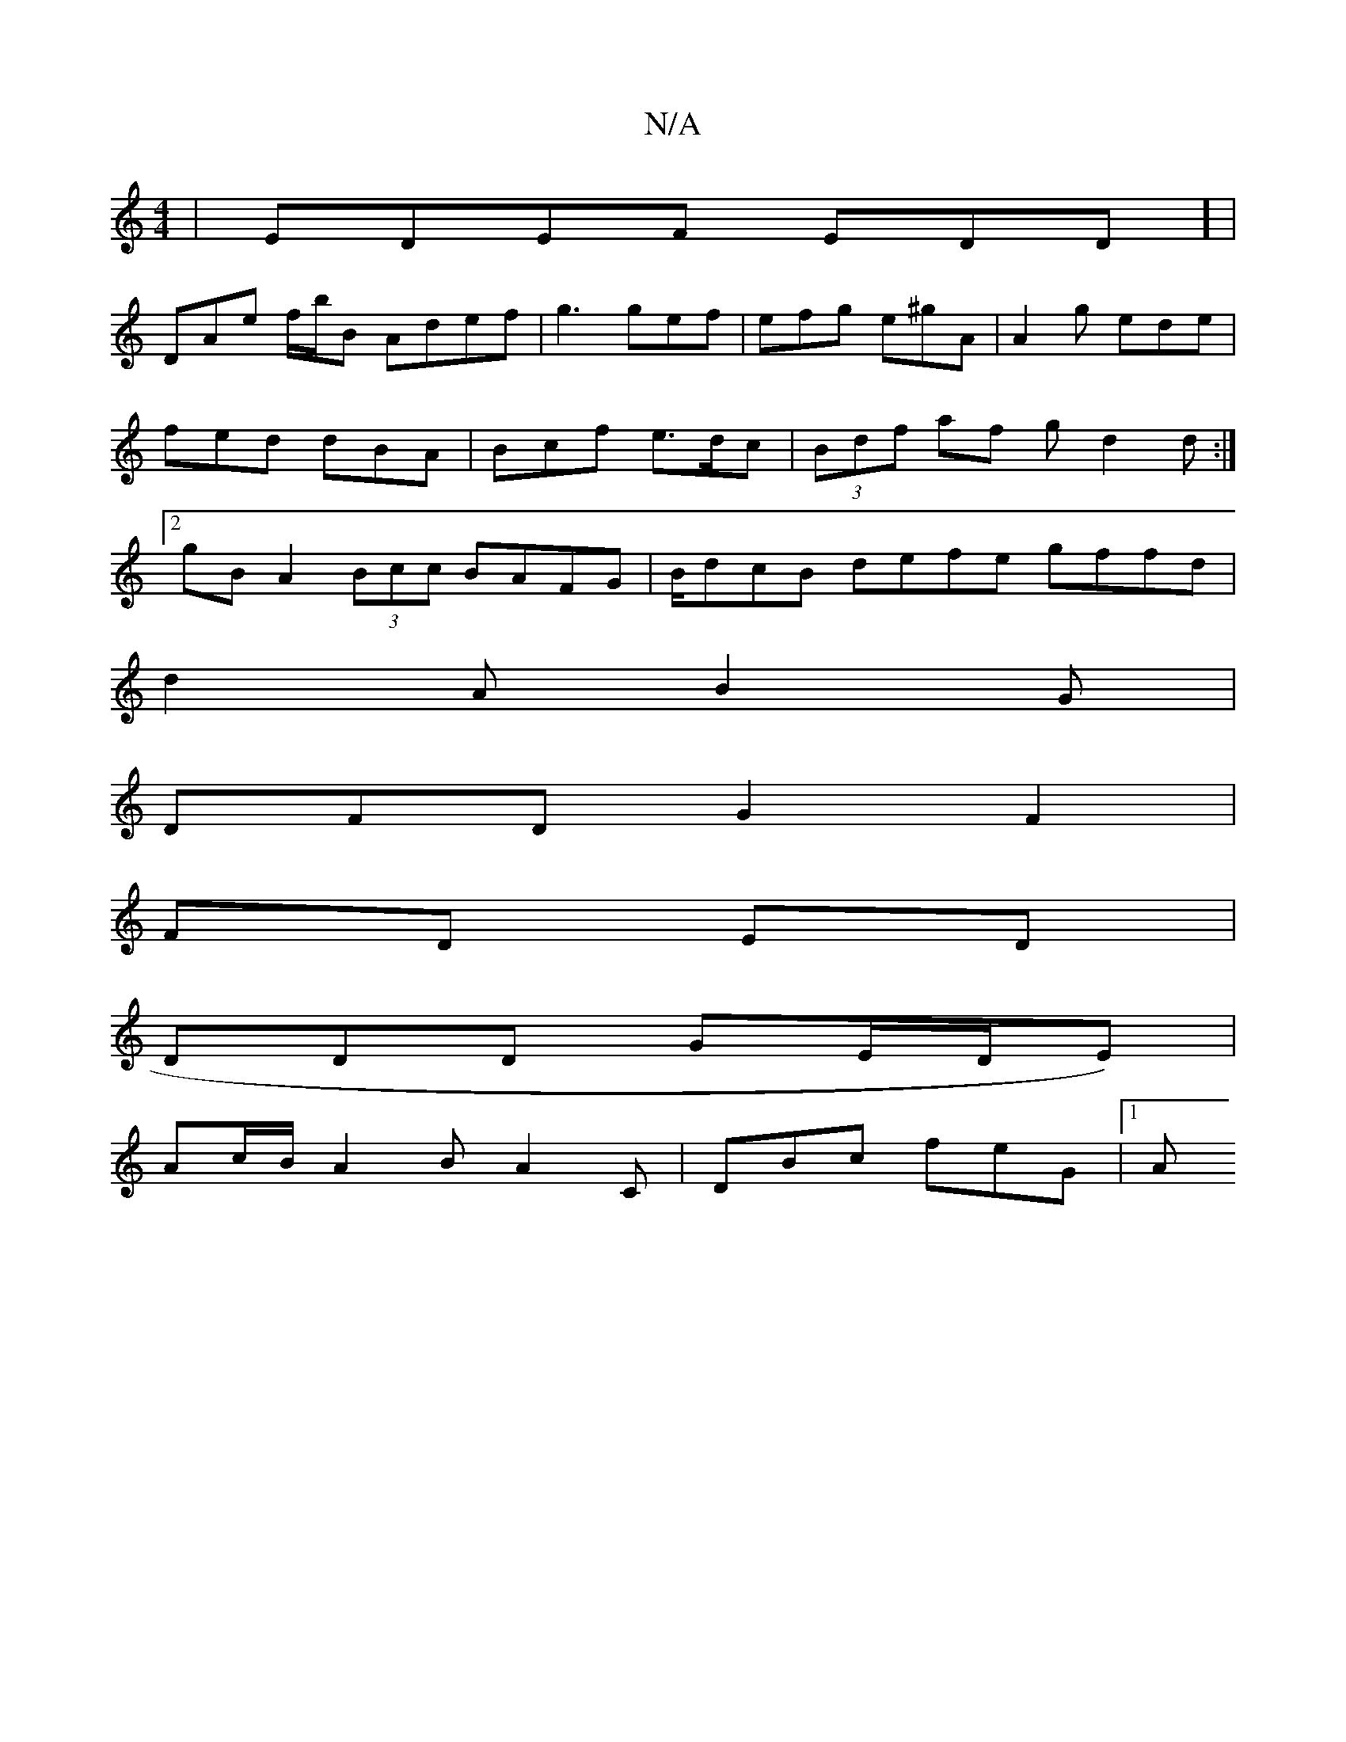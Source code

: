 X:1
T:N/A
M:4/4
R:N/A
K:Cmajor
|EDEF EDD] |
DAe f/b/B Adef | g3 gef|efg e^gA | A2g ede|fed dBA | Bcf e>dc | (3Bdf af gd2d:|2 gBA2 (3Bcc BAFG|B/dcB defe gffd |
d2 A B2 G |
DFD G2F2|
FD ED|
DDD GE/D/E) |
Ac/B/ A2 B A2C | DBc feG |1 A